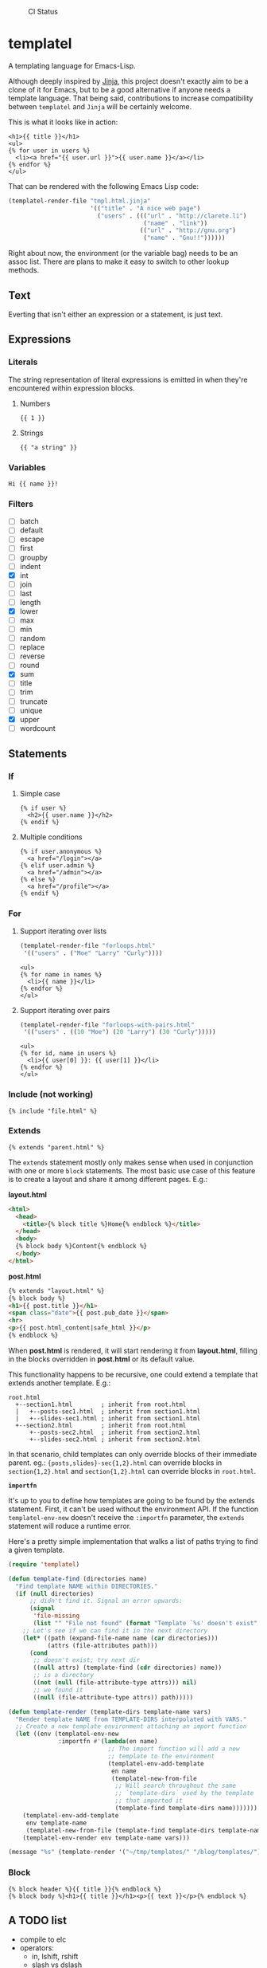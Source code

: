 #+CAPTION: CI Status
#+NAME:   CI
[[https://github.com/clarete/templatel/workflows/CI/badge.svg]]

* templatel

  A templating language for Emacs-Lisp.

  Although deeply inspired by [[https://jinja.palletsprojects.com/][Jinja]], this project doesn't exactly aim
  to be a clone of it for Emacs, but to be a good alternative if
  anyone needs a template language.  That being said, contributions to
  increase compatibility between ~templatel~ and ~Jinja~ will be
  certainly welcome.

  This is what it looks like in action:

  #+begin_src web
  <h1>{{ title }}</h1>
  <ul>
  {% for user in users %}
    <li><a href="{{ user.url }}">{{ user.name }}</a></li>
  {% endfor %}
  </ul>
  #+end_src

  That can be rendered with the following Emacs Lisp code:

  #+begin_src emacs-lisp
  (templatel-render-file "tmpl.html.jinja"
                         '(("title" . "A nice web page")
                           ("users" . ((("url" . "http://clarete.li")
                                        ("name" . "link"))
                                       (("url" . "http://gnu.org")
                                        ("name" . "Gnu!!"))))))
  #+end_src

  Right about now, the environment (or the variable bag) needs to be
  an assoc list.  There are plans to make it easy to switch to other
  lookup methods.

** Text

   Everting that isn't either an expression or a statement, is just
   text.

** Expressions

*** Literals

    The string representation of literal expressions is emitted in
    when they're encountered within expression blocks.

    1. Numbers

       #+BEGIN_SRC web
       {{ 1 }}
       #+END_SRC

    2. Strings

       #+BEGIN_SRC web
       {{ "a string" }}
       #+END_SRC

*** Variables

    #+BEGIN_SRC web
    Hi {{ name }}!
    #+END_SRC

*** Filters

    * [ ] batch
    * [ ] default
    * [ ] escape
    * [ ] first
    * [ ] groupby
    * [ ] indent
    * [X] int
    * [ ] join
    * [ ] last
    * [ ] length
    * [X] lower
    * [ ] max
    * [ ] min
    * [ ] random
    * [ ] replace
    * [ ] reverse
    * [ ] round
    * [X] sum
    * [ ] title
    * [ ] trim
    * [ ] truncate
    * [ ] unique
    * [X] upper
    * [ ] wordcount

** Statements

*** If

**** Simple case

     #+BEGIN_SRC web
     {% if user %}
       <h2>{{ user.name }}</h2>
     {% endif %}
     #+END_SRC

**** Multiple conditions

     #+BEGIN_SRC web
     {% if user.anonymous %}
       <a href="/login"></a>
     {% elif user.admin %}
       <a href="/admin"></a>
     {% else %}
       <a href="/profile"></a>
     {% endif %}
     #+END_SRC

*** For

**** Support iterating over lists

     #+BEGIN_SRC emacs-lisp
     (templatel-render-file "forloops.html"
      '(("users" . ("Moe" "Larry" "Curly"))))
     #+END_SRC

     #+BEGIN_SRC web
     <ul>
     {% for name in names %}
       <li>{{ name }}</li>
     {% endfor %}
     </ul>
     #+END_SRC

**** Support iterating over pairs

     #+BEGIN_SRC emacs-lisp
     (templatel-render-file "forloops-with-pairs.html"
      '(("users" . ((10 "Moe") (20 "Larry") (30 "Curly")))))
     #+END_SRC

     #+BEGIN_SRC web
     <ul>
     {% for id, name in users %}
       <li>{{ user[0] }}: {{ user[1] }}</li>
     {% endfor %}
     </ul>
     #+END_SRC

*** Include (not working)

    #+BEGIN_SRC web
    {% include "file.html" %}
    #+END_SRC
    
*** Extends
    #+BEGIN_SRC web
    {% extends "parent.html" %}
    #+END_SRC

    The ~extends~ statement mostly only makes sense when used in
    conjunction with one or more ~block~ statements.  The most basic
    use case of this feature is to create a layout and share it among
    different pages. E.g.:

    *layout.html*
    #+begin_src html
<html>
  <head>
    <title>{% block title %}Home{% endblock %}</title>
  </head>
  <body>
  {% block body %}Content{% endblock %}
  </body>
</html>
    #+end_src

    *post.html*
    #+begin_src html
    {% extends "layout.html" %}
    {% block body %}
    <h1>{{ post.title }}</h1>
    <span class="date">{{ post.pub_date }}</span>
    <hr>
    <p>{{ post.html_content|safe_html }}</p>
    {% endblock %}
    #+end_src

    When *post.html* is rendered, it will start rendering it from
    *layout.html*, filling in the blocks overridden in *post.html* or
    its default value.

    This functionality happens to be recursive, one could extend a
    template that extends another template. E.g.:

    #+begin_src text
    root.html
      +--section1.html        ; inherit from root.html
      |   +--posts-sec1.html  ; inherit from section1.html
      |   +--slides-sec1.html ; inherit from section1.html
      +--section2.html        ; inherit from root.html
          +--posts-sec2.html  ; inherit from section2.html
          +--slides-sec2.html ; inherit from section2.html
    #+end_src

    In that scenario, child templates can only override blocks of
    their immediate parent.  eg.: ~{posts,slides}-sec{1,2}.html~ can
    override blocks in ~section{1,2}.html~ and ~section{1,2}.html~ can
    override blocks in ~root.html~.

    *~importfn~*

    It's up to you to define how templates are going to be found by
    the extends statement.  First, it can't be used without the
    environment API.  If the function ~templatel-env-new~ doesn't
    receive the ~:importfn~ parameter, the ~extends~ statement will
    roduce a runtime error.

    Here's a pretty simple implementation that walks a list of paths
    trying to find a given template.

    #+begin_src emacs-lisp
(require 'templatel)

(defun template-find (directories name)
  "Find template NAME within DIRECTORIES."
  (if (null directories)
      ;; didn't find it. Signal an error upwards:
      (signal
       'file-missing
       (list "" "File not found" (format "Template `%s' doesn't exist" name)))
    ;; Let's see if we can find it in the next directory
    (let* ((path (expand-file-name name (car directories)))
           (attrs (file-attributes path)))
      (cond
       ;; doesn't exist; try next dir
       ((null attrs) (template-find (cdr directories) name))
       ;; is a directory
       ((not (null (file-attribute-type attrs))) nil)
       ;; we found it
       ((null (file-attribute-type attrs)) path)))))

(defun template-render (template-dirs template-name vars)
  "Render template NAME from TEMPLATE-DIRS interpolated with VARS."
  ;; Create a new template environment attaching an import function
  (let ((env (templatel-env-new
              :importfn #'(lambda(en name)
                            ;; The import function will add a new
                            ;; template to the environment
                            (templatel-env-add-template
                             en name
                             (templatel-new-from-file
                              ;; Will search throughout the same
                              ;; `template-dirs` used by the template
                              ;; that imported it
                              (template-find template-dirs name)))))))
    (templatel-env-add-template
     env template-name
     (templatel-new-from-file (template-find template-dirs template-name)))
    (templatel-env-render env template-name vars)))

(message "%s" (template-render '("~/tmp/templates/" "/blog/templates/") "post.html" '(("name" . "x"))))
    #+end_src

*** Block
    #+BEGIN_SRC web
    {% block header %}{{ title }}{% endblock %}
    {% block body %}<h1>{{ title }}</h1><p>{{ text }}</p>{% endblock %}
    #+END_SRC

** A TODO list
   * compile to elc
   * operators:
     * in, lshift, rshift
     * slash vs dslash
   * more filters
   * work with hash-tables and other data structures
   * Include external files
   * For loop variables
     * idex, index0, revindex, revindex0
     * first, last, length, cycle
     * previtem, nextitem
   * For loop destructuring key & value
   * Whitespace control
